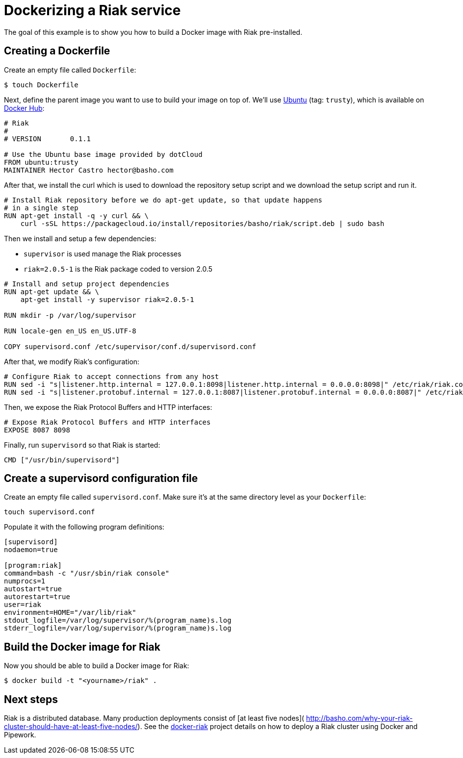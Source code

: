 = Dockerizing a Riak service

The goal of this example is to show you how to build a Docker image with
Riak pre-installed.

== Creating a Dockerfile

Create an empty file called `Dockerfile`:

----
$ touch Dockerfile
----

Next, define the parent image you want to use to build your image on top
of. We'll use https://registry.hub.docker.com/_/ubuntu/[Ubuntu] (tag:
`trusty`), which is available on https://hub.docker.com[Docker Hub]:

----
# Riak
#
# VERSION       0.1.1

# Use the Ubuntu base image provided by dotCloud
FROM ubuntu:trusty
MAINTAINER Hector Castro hector@basho.com
----

After that, we install the curl which is used to download the repository setup
script and we download the setup script and run it.

----
# Install Riak repository before we do apt-get update, so that update happens
# in a single step
RUN apt-get install -q -y curl && \
    curl -sSL https://packagecloud.io/install/repositories/basho/riak/script.deb | sudo bash
----

Then we install and setup a few dependencies:

* `supervisor` is used manage the Riak processes
* `riak=2.0.5-1` is the Riak package coded to version 2.0.5

----
# Install and setup project dependencies
RUN apt-get update && \
    apt-get install -y supervisor riak=2.0.5-1

RUN mkdir -p /var/log/supervisor

RUN locale-gen en_US en_US.UTF-8

COPY supervisord.conf /etc/supervisor/conf.d/supervisord.conf
----

After that, we modify Riak's configuration:

----
# Configure Riak to accept connections from any host
RUN sed -i "s|listener.http.internal = 127.0.0.1:8098|listener.http.internal = 0.0.0.0:8098|" /etc/riak/riak.conf
RUN sed -i "s|listener.protobuf.internal = 127.0.0.1:8087|listener.protobuf.internal = 0.0.0.0:8087|" /etc/riak/riak.conf
----

Then, we expose the Riak Protocol Buffers and HTTP interfaces:

----
# Expose Riak Protocol Buffers and HTTP interfaces
EXPOSE 8087 8098
----

Finally, run `supervisord` so that Riak is started:

----
CMD ["/usr/bin/supervisord"]
----

== Create a supervisord configuration file

Create an empty file called `supervisord.conf`. Make
sure it's at the same directory level as your `Dockerfile`:

----
touch supervisord.conf
----

Populate it with the following program definitions:

----
[supervisord]
nodaemon=true

[program:riak]
command=bash -c "/usr/sbin/riak console"
numprocs=1
autostart=true
autorestart=true
user=riak
environment=HOME="/var/lib/riak"
stdout_logfile=/var/log/supervisor/%(program_name)s.log
stderr_logfile=/var/log/supervisor/%(program_name)s.log
----

== Build the Docker image for Riak

Now you should be able to build a Docker image for Riak:

----
$ docker build -t "<yourname>/riak" .
----

== Next steps

Riak is a distributed database. Many production deployments consist of
[at least five nodes](
http://basho.com/why-your-riak-cluster-should-have-at-least-five-nodes/).
See the https://github.com/hectcastro/docker-riak[docker-riak] project
details on how to deploy a Riak cluster using Docker and Pipework.